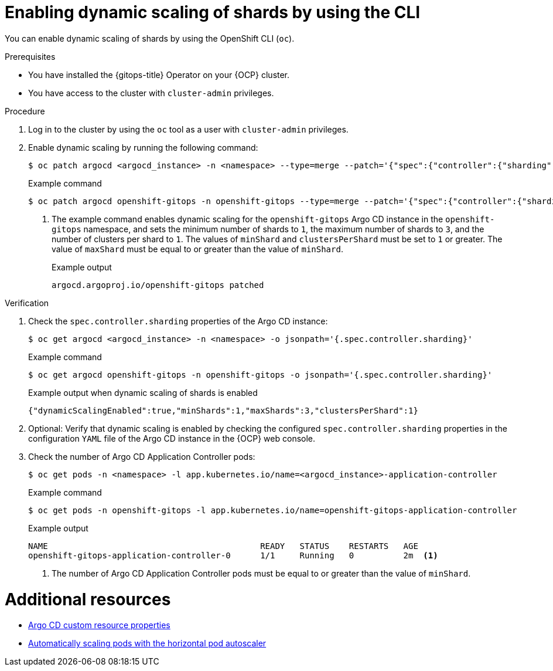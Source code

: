 // Module included in the following assemblies:
//
// * declarative_clusterconfig/sharding-clusters-across-argo-cd-application-controller-replicas.adoc

:_mod-docs-content-type: PROCEDURE

:oc-first: pass:quotes[OpenShift CLI (`oc`)]

[id="gitops-argo-cd-dynamic-scaling-by-using-cli_{context}"]
= Enabling dynamic scaling of shards by using the CLI

You can enable dynamic scaling of shards by using the {oc-first}.

.Prerequisites
* You have installed the {gitops-title} Operator on your {OCP} cluster.
* You have access to the cluster with `cluster-admin` privileges.

.Procedure

. Log in to the cluster by using the `oc` tool as a user with `cluster-admin` privileges.

. Enable dynamic scaling by running the following command:
+
[source,terminal]
----
$ oc patch argocd <argocd_instance> -n <namespace> --type=merge --patch='{"spec":{"controller":{"sharding":{"dynamicScalingEnabled":true,"minShards":<value>,"maxShards":<value>,"clustersPerShard":<value>}}}}'
----
+
.Example command
[source,terminal]
----
$ oc patch argocd openshift-gitops -n openshift-gitops --type=merge --patch='{"spec":{"controller":{"sharding":{"dynamicScalingEnabled":true,"minShards":1,"maxShards":3,"clustersPerShard":1}}}}' <1>
----
+
<1> The example command enables dynamic scaling for the `openshift-gitops` Argo CD instance in the `openshift-gitops` namespace, and sets the minimum number of shards to `1`, the maximum number of shards to `3`, and the number of clusters per shard to `1`. The values of `minShard` and `clustersPerShard` must be set to `1` or greater. The value of `maxShard` must be equal to or greater than the value of `minShard`.
+
.Example output
[source,terminal]
----
argocd.argoproj.io/openshift-gitops patched
----

.Verification

. Check the `spec.controller.sharding` properties of the Argo CD instance:
+
[source,terminal]
----
$ oc get argocd <argocd_instance> -n <namespace> -o jsonpath='{.spec.controller.sharding}'
----
+
.Example command 
[source,terminal]
----
$ oc get argocd openshift-gitops -n openshift-gitops -o jsonpath='{.spec.controller.sharding}'
----
+
.Example output when dynamic scaling of shards is enabled
[source,terminal]
----
{"dynamicScalingEnabled":true,"minShards":1,"maxShards":3,"clustersPerShard":1}
----

. Optional: Verify that dynamic scaling is enabled by checking the configured `spec.controller.sharding` properties in the configuration `YAML` file of the Argo CD instance in the {OCP} web console.

. Check the number of Argo CD Application Controller pods:
+
[source,terminal]
----
$ oc get pods -n <namespace> -l app.kubernetes.io/name=<argocd_instance>-application-controller
----
+
.Example command
[source,terminal]
----
$ oc get pods -n openshift-gitops -l app.kubernetes.io/name=openshift-gitops-application-controller
----
+
.Example output
[source,terminal]
----
NAME                                           READY   STATUS    RESTARTS   AGE
openshift-gitops-application-controller-0      1/1     Running   0          2m  <1>
----
+
<1> The number of Argo CD Application Controller pods must be equal to or greater than the value of `minShard`.

[role="_additional-resources"]
[id="additional-resources_argocd-cr-properties"]
= Additional resources
* link:https://docs.openshift.com/gitops/1.11/argocd_instance/argo-cd-cr-component-properties.html#argo-cd-properties_argo-cd-cr-component-properties[Argo CD custom resource properties]

* link:https://docs.openshift.com/container-platform/4.14/nodes/pods/nodes-pods-autoscaling.html[Automatically scaling pods with the horizontal pod autoscaler]